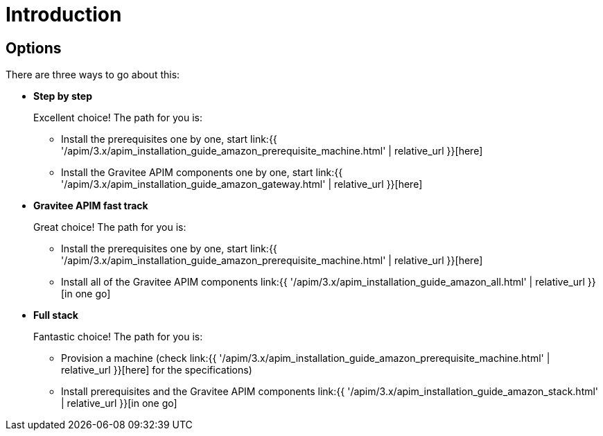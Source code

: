 = Introduction
:page-sidebar: apim_3_x_sidebar
:page-permalink: apim/3.x/apim_installation_guide_amazon_introduction.html
:page-folder: apim/installation-guide/amazon
:page-layout: apim3x
:page-description: Gravitee.io API Management - Installation Guide - Amazon - Introduction
:page-keywords: Gravitee.io, API Management, apim, guide, manual, amazon, linux
:page-toc: false

// author: Tom Geudens
== Options
There are three ways to go about this:

* **Step by step**
+
Excellent choice! The path for you is:

** Install the prerequisites one by one, start link:{{ '/apim/3.x/apim_installation_guide_amazon_prerequisite_machine.html' | relative_url }}[here]

** Install the Gravitee APIM components one by one, start link:{{ '/apim/3.x/apim_installation_guide_amazon_gateway.html' | relative_url }}[here]

* **Gravitee APIM fast track**
+
Great choice! The path for you is:

** Install the prerequisites one by one, start link:{{ '/apim/3.x/apim_installation_guide_amazon_prerequisite_machine.html' | relative_url }}[here]

** Install all of the Gravitee APIM components link:{{ '/apim/3.x/apim_installation_guide_amazon_all.html' | relative_url }}[in one go]


* **Full stack**
+
Fantastic choice! The path for you is:

** Provision a machine (check link:{{ '/apim/3.x/apim_installation_guide_amazon_prerequisite_machine.html' | relative_url }}[here] for the specifications)

** Install prerequisites and the Gravitee APIM components link:{{ '/apim/3.x/apim_installation_guide_amazon_stack.html' | relative_url }}[in one go]
